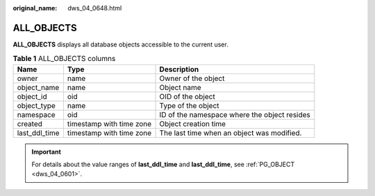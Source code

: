 :original_name: dws_04_0648.html

.. _dws_04_0648:

ALL_OBJECTS
===========

**ALL_OBJECTS** displays all database objects accessible to the current user.

.. table:: **Table 1** ALL_OBJECTS columns

   +---------------+--------------------------+----------------------------------------------+
   | Name          | Type                     | Description                                  |
   +===============+==========================+==============================================+
   | owner         | name                     | Owner of the object                          |
   +---------------+--------------------------+----------------------------------------------+
   | object_name   | name                     | Object name                                  |
   +---------------+--------------------------+----------------------------------------------+
   | object_id     | oid                      | OID of the object                            |
   +---------------+--------------------------+----------------------------------------------+
   | object_type   | name                     | Type of the object                           |
   +---------------+--------------------------+----------------------------------------------+
   | namespace     | oid                      | ID of the namespace where the object resides |
   +---------------+--------------------------+----------------------------------------------+
   | created       | timestamp with time zone | Object creation time                         |
   +---------------+--------------------------+----------------------------------------------+
   | last_ddl_time | timestamp with time zone | The last time when an object was modified.   |
   +---------------+--------------------------+----------------------------------------------+

.. important::

   For details about the value ranges of **last_ddl_time** and **last_ddl_time**, see :ref:`PG_OBJECT <dws_04_0601>`.

